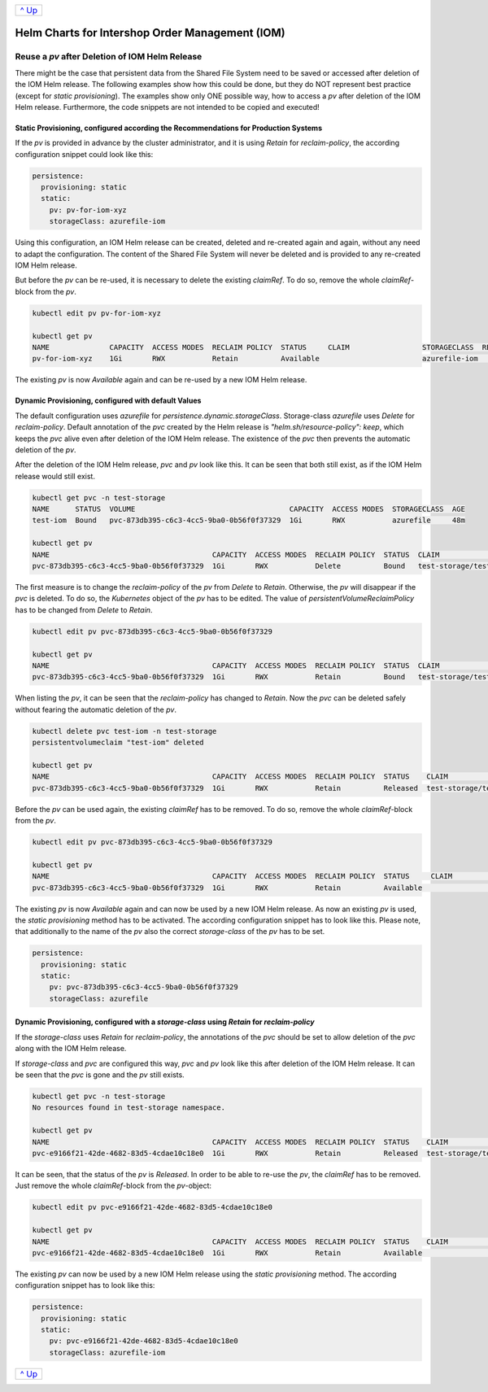 +-------------------------+
|`^ Up                    |
|<PersistentStorage.rst>`_|
+-------------------------+

================================================
Helm Charts for Intershop Order Management (IOM)
================================================

-----------------------------------------------
Reuse a *pv* after Deletion of IOM Helm Release
-----------------------------------------------

There might be the case that persistent data from the Shared File System need to be saved or accessed after deletion of
the IOM Helm release. The following examples show how this could be done, but they do NOT represent best practice (except for *static provisioning*).
The examples show only ONE possible way, how to access a *pv* after deletion of the IOM Helm release. Furthermore,
the code snippets are not intended to be copied and executed!

Static Provisioning, configured according the Recommendations for Production Systems
====================================================================================

If the *pv* is provided in advance by the cluster administrator, and it is using *Retain* for *reclaim-policy*, the according configuration snippet could
look like this:

.. code-block:: yaml

   persistence:
     provisioning: static
     static:
       pv: pv-for-iom-xyz
       storageClass: azurefile-iom

Using this configuration, an IOM Helm release can be created, deleted and re-created again and again, without any need to adapt the configuration. The content of
the Shared File System will never be deleted and is provided to any re-created IOM Helm release.

But before the *pv* can be re-used, it is necessary to delete the existing *claimRef*. To do so, remove the whole *claimRef*-block from the *pv*.

.. code-block:: shell

  kubectl edit pv pv-for-iom-xyz

  kubectl get pv
  NAME              CAPACITY  ACCESS MODES  RECLAIM POLICY  STATUS     CLAIM                 STORAGECLASS  REASON  AGE
  pv-for-iom-xyz    1Gi       RWX           Retain          Available                        azurefile-iom         19m

The existing *pv* is now *Available* again and can be re-used by a new IOM Helm release.
      
Dynamic Provisioning, configured with default Values
====================================================

The default configuration uses *azurefile* for *persistence.dynamic.storageClass*. Storage-class *azurefile* uses *Delete* for *reclaim-policy*.
Default annotation of the *pvc* created by the Helm release is *"helm.sh/resource-policy": keep*, which keeps the *pvc* alive even after
deletion of the IOM Helm release. The existence of the *pvc* then prevents the automatic deletion of the *pv*.

After the deletion of the IOM Helm release, *pvc* and *pv* look like this. It can be seen that both still exist, as if
the IOM Helm release would still exist.

.. code-block:: shell

  kubectl get pvc -n test-storage
  NAME      STATUS  VOLUME                                    CAPACITY  ACCESS MODES  STORAGECLASS  AGE
  test-iom  Bound   pvc-873db395-c6c3-4cc5-9ba0-0b56f0f37329  1Gi       RWX           azurefile     48m

  kubectl get pv
  NAME                                      CAPACITY  ACCESS MODES  RECLAIM POLICY  STATUS  CLAIM                  STORAGECLASS  REASON  AGE
  pvc-873db395-c6c3-4cc5-9ba0-0b56f0f37329  1Gi       RWX           Delete          Bound   test-storage/test-iom  azurefile             48m

The first measure is to change the *reclaim-policy* of the *pv* from *Delete* to *Retain*. Otherwise, the *pv* will disappear if the *pvc* is
deleted. To do so, the *Kubernetes* object of the *pv* has to be edited. The value of *persistentVolumeReclaimPolicy* has to be changed from
*Delete* to *Retain*.

.. code-block:: shell

  kubectl edit pv pvc-873db395-c6c3-4cc5-9ba0-0b56f0f37329

  kubectl get pv
  NAME                                      CAPACITY  ACCESS MODES  RECLAIM POLICY  STATUS  CLAIM                  STORAGECLASS  REASON  AGE
  pvc-873db395-c6c3-4cc5-9ba0-0b56f0f37329  1Gi       RWX           Retain          Bound   test-storage/test-iom  azurefile             79m

When listing the *pv*, it can be seen that the *reclaim-policy* has changed to *Retain*. Now the *pvc* can be deleted safely without
fearing the automatic deletion of the *pv*.

.. code-block:: shell
                
  kubectl delete pvc test-iom -n test-storage
  persistentvolumeclaim "test-iom" deleted

  kubectl get pv
  NAME                                      CAPACITY  ACCESS MODES  RECLAIM POLICY  STATUS    CLAIM                  STORAGECLASS  REASON  AGE
  pvc-873db395-c6c3-4cc5-9ba0-0b56f0f37329  1Gi       RWX           Retain          Released  test-storage/test-iom  azurefile             82m

Before the *pv* can be used again, the existing *claimRef* has to be removed. To do so, remove the whole *claimRef*-block from the *pv*.

.. code-block:: shell

  kubectl edit pv pvc-873db395-c6c3-4cc5-9ba0-0b56f0f37329 

  kubectl get pv
  NAME                                      CAPACITY  ACCESS MODES  RECLAIM POLICY  STATUS     CLAIM                 STORAGECLASS  REASON  AGE
  pvc-873db395-c6c3-4cc5-9ba0-0b56f0f37329  1Gi       RWX           Retain          Available                        azurefile             84m

The existing *pv* is now *Available* again and can now be used by a new IOM Helm release. As now an existing *pv* is used, the *static provisioning* method has to be activated.
The according configuration snippet has to look like this. Please note, that additionally to the name of the *pv* also the correct *storage-class* of
the *pv* has to be set.

.. code-block:: yaml
                
  persistence:
    provisioning: static
    static:
      pv: pvc-873db395-c6c3-4cc5-9ba0-0b56f0f37329
      storageClass: azurefile

Dynamic Provisioning, configured with a *storage-class* using *Retain* for *reclaim-policy*
===========================================================================================

If the *storage-class* uses *Retain* for *reclaim-policy*, the annotations of the *pvc* should be set to allow deletion of the *pvc* along
with the IOM Helm release.

If *storage-class* and *pvc* are configured this way, *pvc* and *pv* look like this after deletion of the IOM Helm release. It
can be seen that the *pvc* is gone and the *pv* still exists.

.. code-block:: shell
                
  kubectl get pvc -n test-storage
  No resources found in test-storage namespace.

  kubectl get pv
  NAME                                      CAPACITY  ACCESS MODES  RECLAIM POLICY  STATUS    CLAIM                  STORAGECLASS   REASON  AGE
  pvc-e9166f21-42de-4682-83d5-4cdae10c18e0  1Gi       RWX           Retain          Released  test-storage/test-iom  azurefile-iom          11m

It can be seen, that the status of the *pv* is *Released*. In order to be able to re-use the *pv*, the *claimRef* has to be removed.
Just remove the whole *claimRef*-block from the *pv*-object:

.. code-block:: shell

  kubectl edit pv pvc-e9166f21-42de-4682-83d5-4cdae10c18e0

  kubectl get pv
  NAME                                      CAPACITY  ACCESS MODES  RECLAIM POLICY  STATUS    CLAIM                  STORAGECLASS   REASON  AGE
  pvc-e9166f21-42de-4682-83d5-4cdae10c18e0  1Gi       RWX           Retain          Available                        azurefile-iom          11m

The existing *pv* can now be used by a new IOM Helm release using the *static provisioning* method. The according configuration snippet has to look like this:

.. code-block:: yaml
                
  persistence:
    provisioning: static
    static:
      pv: pvc-e9166f21-42de-4682-83d5-4cdae10c18e0
      storageClass: azurefile-iom

+-------------------------+
|`^ Up                    |
|<PersistentStorage.rst>`_|
+-------------------------+
